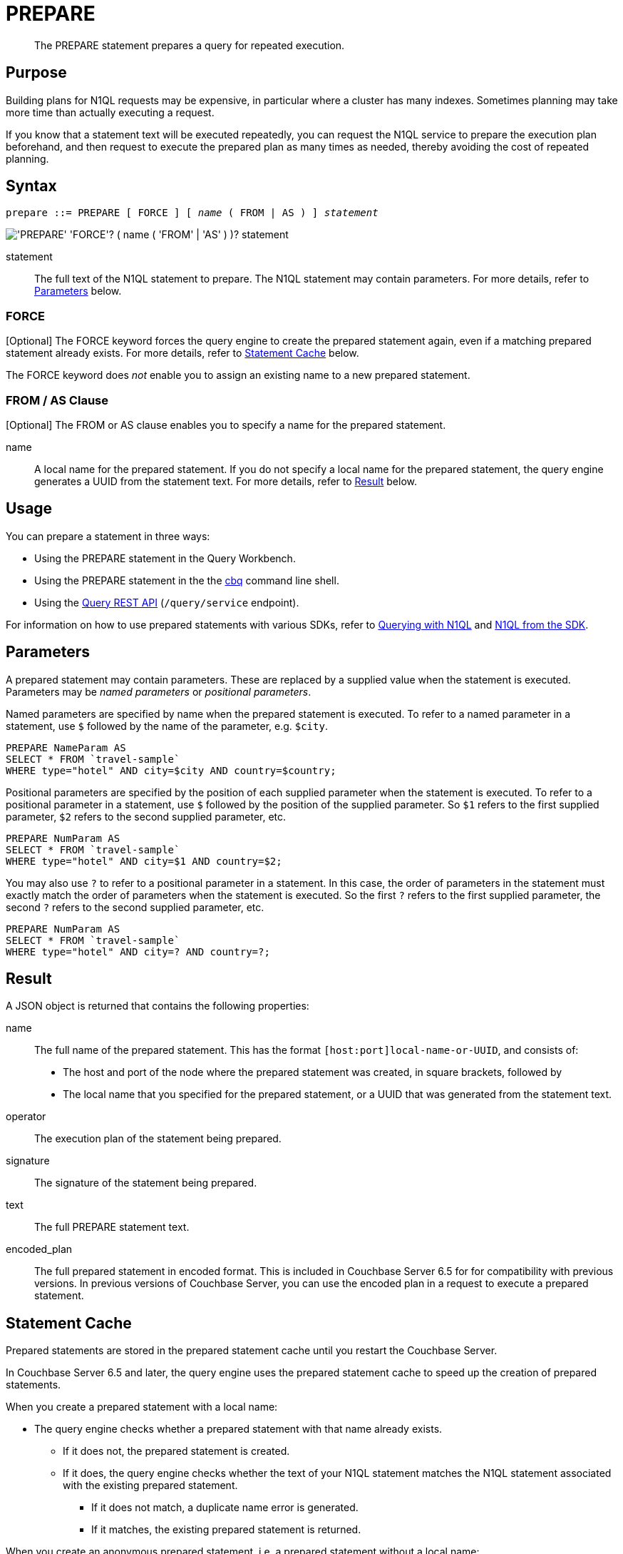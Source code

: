 = PREPARE
:page-topic-type: concept
:imagesdir: ../../assets/images

[abstract]
The PREPARE statement prepares a query for repeated execution.

== Purpose

Building plans for N1QL requests may be expensive, in particular where a cluster has many indexes.
Sometimes planning may take more time than actually executing a request.

If you know that a statement text will be executed repeatedly, you can request the N1QL service to prepare the execution plan beforehand, and then request to execute the prepared plan as many times as needed, thereby avoiding the cost of repeated planning.

== Syntax

[subs="normal"]
----
prepare ::= PREPARE [ FORCE ] [ _name_ ( FROM | AS ) ] _statement_
----

image::n1ql-language-reference/prepare.png["'PREPARE' 'FORCE'? ( name ( 'FROM' | 'AS' ) )? statement"]

statement::
The full text of the N1QL statement to prepare.
The N1QL statement may contain parameters.
For more details, refer to <<parameters>> below.

=== FORCE

[Optional] The FORCE keyword forces the query engine to create the prepared statement again, even if a matching prepared statement already exists.
For more details, refer to <<cache>> below.

The FORCE keyword does _not_ enable you to assign an existing name to a new prepared statement.

=== FROM / AS Clause

[Optional] The FROM or AS clause enables you to specify a name for the prepared statement.

name::
A local name for the prepared statement.
If you do not specify a local name for the prepared statement, the query engine generates a UUID from the statement text.
For more details, refer to <<result>> below.

== Usage

You can prepare a statement in three ways:

* Using the PREPARE statement in the Query Workbench.

* Using the PREPARE statement in the the xref:tools:cbq-shell.adoc[cbq] command line shell.

* Using the xref:n1ql:n1ql-rest-api/index.adoc[Query REST API] (`/query/service` endpoint).

For information on how to use prepared statements with various SDKs, refer to xref:java-sdk::n1ql-query.adoc#prepare-stmts[Querying with N1QL] and xref:nodejs-sdk::n1ql-queries-with-sdk.adoc[N1QL from the SDK].

[[parameters]]
== Parameters

A prepared statement may contain parameters.
These are replaced by a supplied value when the statement is executed.
Parameters may be _named parameters_ or _positional parameters_.

Named parameters are specified by name when the prepared statement is executed.
To refer to a named parameter in a statement, use `$` followed by the name of the parameter, e.g. `$city`.

====
[source,N1QL]
----
PREPARE NameParam AS
SELECT * FROM `travel-sample`
WHERE type="hotel" AND city=$city AND country=$country;
----
====

Positional parameters are specified by the position of each supplied parameter when the statement is executed.
To refer to a positional parameter in a statement, use `$` followed by the position of the supplied parameter.
So `$1` refers to the first supplied parameter, `$2` refers to the second supplied parameter, etc.

====
[source,N1QL]
----
PREPARE NumParam AS
SELECT * FROM `travel-sample`
WHERE type="hotel" AND city=$1 AND country=$2;
----
====

You may also use `?` to refer to a positional parameter in a statement.
In this case, the order of parameters in the statement must exactly match the order of parameters when the statement is executed.
So the first `?` refers to the first supplied parameter, the second `?` refers to the second supplied parameter, etc.

====
[source,N1QL]
----
PREPARE NumParam AS
SELECT * FROM `travel-sample`
WHERE type="hotel" AND city=? AND country=?;
----
====

[[result]]
== Result

A JSON object is returned that contains the following properties:

name:: The full name of the prepared statement.
This has the format `[host:port]local-name-or-UUID`, and consists of:
+
* The host and port of the node where the prepared statement was created, in square brackets, followed by
* The local name that you specified for the prepared statement, or a UUID that was generated from the statement text.

operator:: The execution plan of the statement being prepared.

signature:: The signature of the statement being prepared.

text:: The full PREPARE statement text.

encoded_plan:: The full prepared statement in encoded format.
This is included in Couchbase Server 6.5 for for compatibility with previous versions.
In previous versions of Couchbase Server, you can use the encoded plan in a request to execute a prepared statement.

[[cache]]
== Statement Cache

Prepared statements are stored in the prepared statement cache until you restart the Couchbase Server.

In Couchbase Server 6.5 and later, the query engine uses the prepared statement cache to speed up the creation of prepared statements.

When you create a prepared statement with a local name:

* The query engine checks whether a prepared statement with that name already exists.

** If it does not, the prepared statement is created.

** If it does, the query engine checks whether the text of your N1QL statement matches the N1QL statement associated with the existing prepared statement.

*** If it does not match, a duplicate name error is generated.

*** If it matches, the existing prepared statement is returned. 

When you create an anonymous prepared statement, i.e. a prepared statement without a local name:

* The query engine generates a UUID from the statement text.

* The query engine then searches the prepared cache to see if the UUID is already listed.

** If found, the existing prepared statement is returned.

** If not found, the statement is created and added to the prepared cache.

In this case, if there is a named prepared statement in the cache with identical statement text, the named prepared statement is not returned.
The anonymous prepared statement is added to the cache in addition to the named prepared statement.

== Auto-Prepare

_(Introduced in Couchbase Server 6.5)_

When the _auto-prepare_ feature is active, a prepared statement is created every time you submit a N1QL request, whether you use the PREPARE statement or not.

The process is similar to creating prepare statement without a local name:

* The query engine generates a UUID from the statement text.

* The query engine then searches the prepared cache to see if the UUID is already listed.

** If found, the existing prepared statement is returned.

** If not found, the statement is created and added to the prepared cache.

You can turn the auto-prepare feature on or off.
For more details, refer to xref:settings:query-settings.adoc[Query Settings].

Auto-prepare is disabled for N1QL requests which contain parameters, if they do not use the PREPARE statement.

== Statement Propagation

When prepared, new statements are distributed to all query nodes.

In Couchbase Server 6.5 and later, when a query node is started or restarted, the prepared statement cache is primed from another node.

If it is not possible to prime the statement cache from another node, you must prepare the statements again before you can execute the them.

== Authorization

The user executing the PREPARE statement must have the RBAC privileges of the statement being prepared.
For more details about user roles, refer to xref:learn:security/authorization-overview.adoc[Authorization].

For example,

To execute the following statement, user must have the _Query Select_ privilege on both keyspaces `pass:c[`travel-sample`]` and `pass:c[`beer-sample`]`.

====
[source,N1QL]
----
PREPARE SELECT * FROM `travel-sample`
WHERE city = (SELECT RAW city FROM `beer-sample`)
----
====

To execute the following statement, user must have the _Query Update_ and _Query Select_ privileges on `pass:c[`travel-sample`]`.

====
[source,N1QL]
----
PREPARE UPDATE `travel-sample`
SET city = "San Francisco" WHERE lower(city) = "sanfrancisco"
RETURNING *
----
====

== Example

====
.Query
[source,N1QL]
----
PREPARE SELECT * FROM `travel-sample`
WHERE type = "route"
AND airline = "FL";
----

.Result
[source,JSON]
----
{
  "encoded_plan": "H4sIAAAAAAAA/wEAAP//AAAAAAAAAAA=",
  "featureControls": 12,
  "indexApiVersion": 3,
  "name": "[127.0.0.1:8091]5944e03f-aa9a-5f02-8fc9-f54070322758",
  "namespace": "default",
  "operator": {
    "#operator": "Sequence",
    "~children": [
      {
        "#operator": "Authorize",
        "privileges": {
          "List": [
            {
              "Priv": 7,
              "Target": "default:travel-sample"
            }
          ]
        },
        "~child": {
          "#operator": "Sequence",
          "~children": [
            {
              "#operator": "IndexScan3",
              "index": "def_type",
              "index_id": "ff413bfa5f5869f4",
              "index_projection": {
                "primary_key": true
              },
              "keyspace": "travel-sample",
              "namespace": "default",
              "spans": [
                {
                  "exact": true,
                  "range": [
                    {
                      "high": "\"route\"",
                      "inclusion": 3,
                      "low": "\"route\""
                    }
                  ]
                }
              ],
              "using": "gsi"
            },
            {
              "#operator": "Fetch",
              "keyspace": "travel-sample",
              "namespace": "default"
            },
            {
              "#operator": "Parallel",
              "~child": {
                "#operator": "Sequence",
                "~children": [
                  {
                    "#operator": "Filter",
                    "condition": "(((`travel-sample`.`type`) = \"route\") and ((`travel-sample`.`airline`) = \"FL\"))"
                  },
                  {
                    "#operator": "InitialProject",
                    "result_terms": [
                      {
                        "expr": "self",
                        "star": true
                      }
                    ]
                  },
                  {
                    "#operator": "FinalProject"
                  }
                ]
              }
            }
          ]
        }
      },
      {
        "#operator": "Stream"
      }
    ]
  },
  "signature": {
    "*": "*"
  },
  "text": "PREPARE SELECT * FROM `travel-sample`\nWHERE type = \"route\"\nAND airline = \"FL\";"
}
----
====

== Related

* For information on executing the prepared statement, refer to xref:n1ql-language-reference/execute.adoc[EXECUTE].

